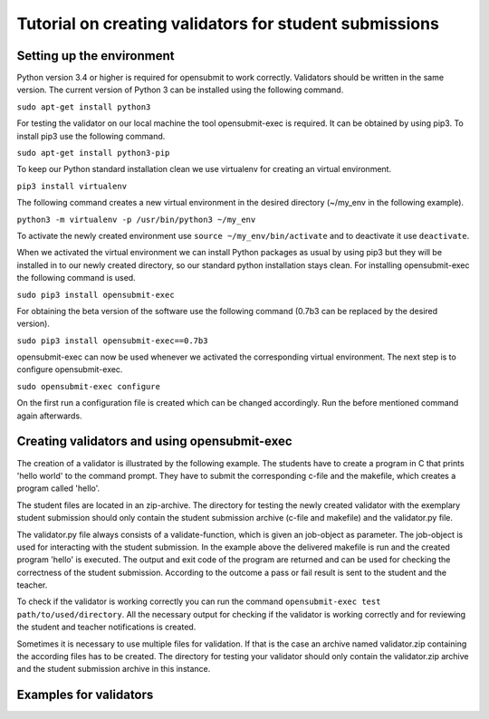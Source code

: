 Tutorial on creating validators for student submissions
###################################################

Setting up the environment
**************************

Python version 3.4 or higher is required for opensubmit to work correctly.
Validators should be written in the same version.
The current version of Python 3 can be installed using the following command.

``sudo apt-get install python3``

For testing the validator on our local machine the tool opensubmit-exec is required.
It can be obtained by using pip3.
To install pip3 use the following command.

``sudo apt-get install python3-pip``

To keep our Python standard installation clean we use virtualenv for creating an virtual environment.

``pip3 install virtualenv``

The following command creates a new virtual environment in the desired directory (~/my_env in the following example).

``python3 -m virtualenv -p /usr/bin/python3 ~/my_env``

To activate the newly created environment use ``source ~/my_env/bin/activate`` and to deactivate it use ``deactivate``.

When we activated the virtual environment we can install Python packages as usual by using pip3 but they will be installed in to our newly created directory, so our standard python installation stays clean.
For installing opensubmit-exec the following command is used.

``sudo pip3 install opensubmit-exec``

For obtaining the beta version of the software use the following command (0.7b3 can be replaced by the desired version).

``sudo pip3 install opensubmit-exec==0.7b3`` 

opensubmit-exec can now be used whenever we activated the corresponding virtual environment.
The next step is to configure opensubmit-exec.

``sudo opensubmit-exec configure``

On the first run a configuration file is created which can be changed accordingly.
Run the before mentioned command again afterwards.

Creating validators and using opensubmit-exec
*********************************************

The creation of a validator is illustrated by the following example.
The students have to create a program in C that prints 'hello world' to the command prompt.
They have to submit the corresponding c-file and the makefile, which creates a program called 'hello'.

The student files are located in an zip-archive.
The directory for testing the newly created validator with the exemplary student submission should only contain the student submission archive (c-file and makefile) and the validator.py file.

.. image:: files/validation_example_hello.png

The validator.py file always consists of a validate-function, which is given an job-object as parameter.
The job-object is used for interacting with the student submission.
In the example above the delivered makefile is run and the created program 'hello' is executed.
The output and exit code of the program are returned and can be used for checking the correctness of the student submission.
According to the outcome a pass or fail result is sent to the student and the teacher.

To check if the validator is working correctly you can run the command ``opensubmit-exec test path/to/used/directory``.
All the necessary output for checking if the validator is working correctly and for reviewing the student and teacher notifications is created.

Sometimes it is necessary to use multiple files for validation.
If that is the case an archive named validator.zip containing the according files has to be created.
The directory for testing your validator should only contain the validator.zip archive and the student submission archive in this instance.

Examples for validators
***********************